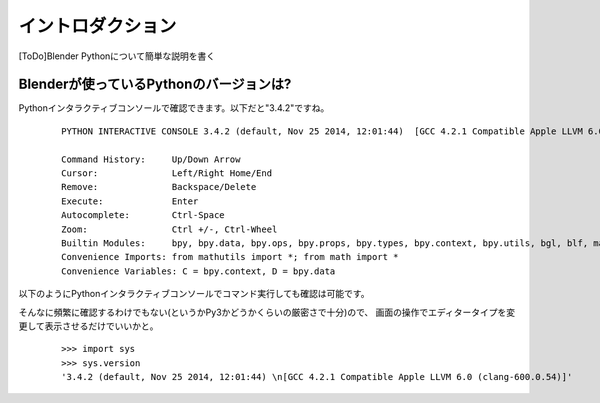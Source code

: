 ===============================
イントロダクション
===============================

[ToDo]Blender Pythonについて簡単な説明を書く




Blenderが使っているPythonのバージョンは?
------------------------------------------

Pythonインタラクティブコンソールで確認できます。以下だと"3.4.2"ですね。


   ::

		PYTHON INTERACTIVE CONSOLE 3.4.2 (default, Nov 25 2014, 12:01:44)  [GCC 4.2.1 Compatible Apple LLVM 6.0 (clang-600.0.54)]

		Command History:     Up/Down Arrow
		Cursor:              Left/Right Home/End
		Remove:              Backspace/Delete
		Execute:             Enter
		Autocomplete:        Ctrl-Space
		Zoom:                Ctrl +/-, Ctrl-Wheel
		Builtin Modules:     bpy, bpy.data, bpy.ops, bpy.props, bpy.types, bpy.context, bpy.utils, bgl, blf, mathutils
		Convenience Imports: from mathutils import *; from math import *
		Convenience Variables: C = bpy.context, D = bpy.data


以下のようにPythonインタラクティブコンソールでコマンド実行しても確認は可能です。

そんなに頻繁に確認するわけでもない(というかPy3かどうかくらいの厳密さで十分)ので、
画面の操作でエディタータイプを変更して表示させるだけでいいかと。

   ::
   
		>>> import sys
		>>> sys.version
		'3.4.2 (default, Nov 25 2014, 12:01:44) \n[GCC 4.2.1 Compatible Apple LLVM 6.0 (clang-600.0.54)]'









   

